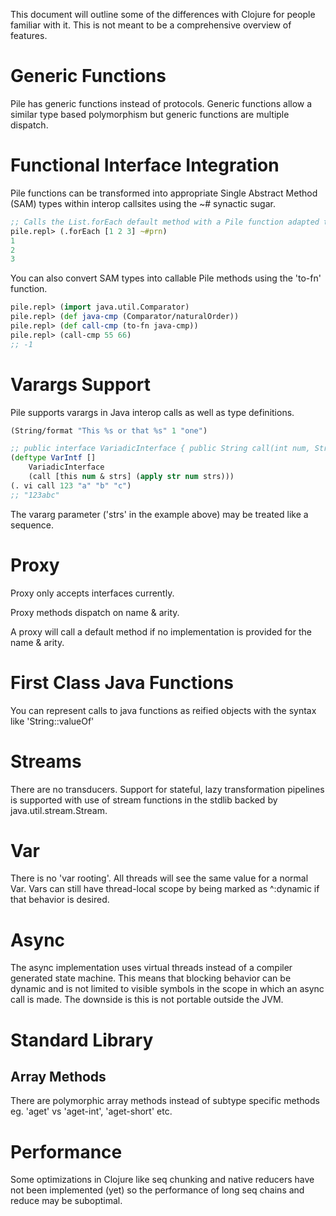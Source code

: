 This document will outline some of the differences with Clojure for people familiar with it. This is not meant to be a comprehensive overview of features.

* Generic Functions

Pile has generic functions instead of protocols. Generic functions allow a similar type based polymorphism but generic functions are multiple dispatch.

* Functional Interface Integration

Pile functions can be transformed into appropriate Single Abstract Method (SAM) types within interop callsites using the ~# synactic sugar.

#+begin_src clojure :eval no
;; Calls the List.forEach default method with a Pile function adapted to be a java.util.function.Consumer.
pile.repl> (.forEach [1 2 3] ~#prn)
1
2
3
#+end_src

You can also convert SAM types into callable Pile methods using the 'to-fn' function.

#+begin_src clojure :eval no
pile.repl> (import java.util.Comparator)
pile.repl> (def java-cmp (Comparator/naturalOrder))
pile.repl> (def call-cmp (to-fn java-cmp))
pile.repl> (call-cmp 55 66)
;; -1
#+end_src

* Varargs Support

Pile supports varargs in Java interop calls as well as type definitions.

#+begin_src clojure :eval no
(String/format "This %s or that %s" 1 "one") 
#+end_src

#+begin_src clojure :eval no
;; public interface VariadicInterface { public String call(int num, String... strs); }
(deftype VarIntf []
    VariadicInterface
    (call [this num & strs] (apply str num strs)))
(. vi call 123 "a" "b" "c") 
;; "123abc"
#+end_src

The vararg parameter ('strs' in the example above) may be treated like a sequence.

* Proxy

Proxy only accepts interfaces currently.

Proxy methods dispatch on name & arity.

A proxy will call a default method if no implementation is provided for the name & arity.

* First Class Java Functions

You can represent calls to java functions as reified objects with the syntax like 'String::valueOf'

* Streams

There are no transducers. Support for stateful, lazy transformation pipelines is supported with use of stream functions in the stdlib backed by java.util.stream.Stream. 

* Var

There is no 'var rooting'. All threads will see the same value for a normal Var. Vars can still have thread-local scope by being marked as ^:dynamic if that behavior is desired.

* Async

The async implementation uses virtual threads instead of a compiler generated state machine. This means that blocking behavior can be dynamic and is not limited to visible symbols in the scope in which an async call is made. The downside is this is not portable outside the JVM.

* Standard Library

** Array Methods

There are polymorphic array methods instead of subtype specific methods eg. 'aget' vs 'aget-int', 'aget-short' etc. 

* Performance

Some optimizations in Clojure like seq chunking and native reducers have not been implemented (yet) so the performance of long seq chains and reduce may be suboptimal. 
